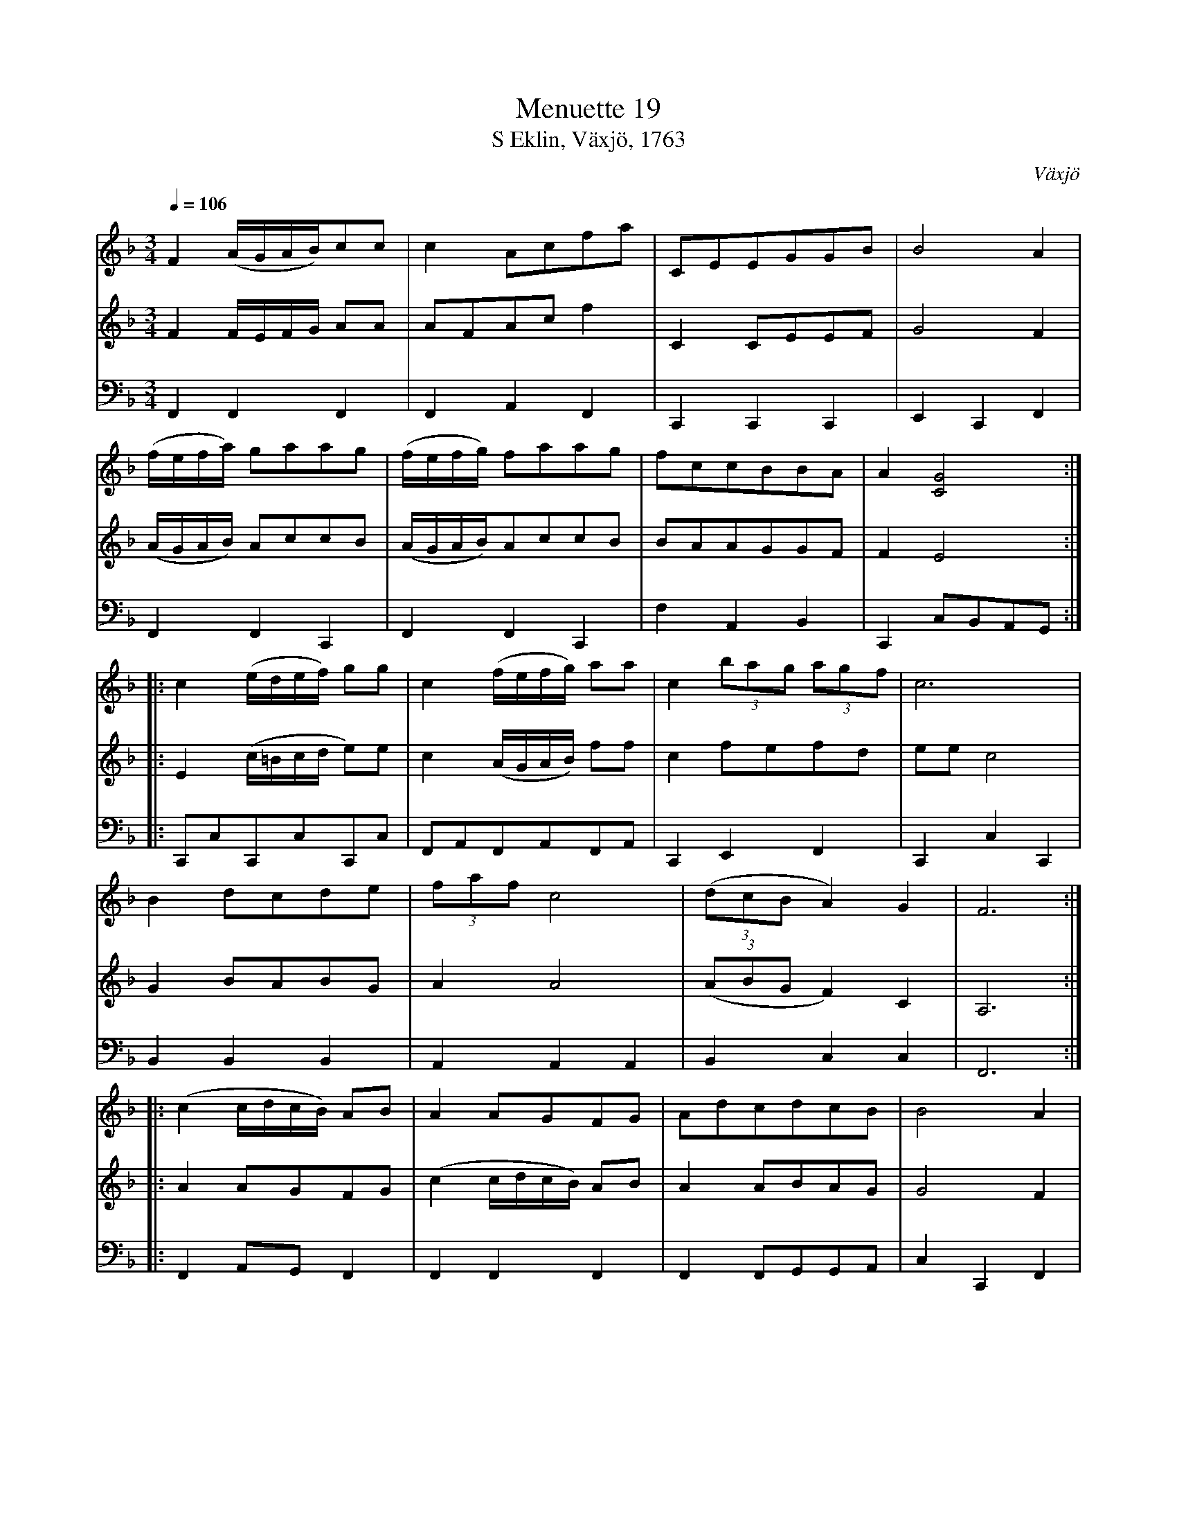 %%abc-charset utf-8

X:1
T:Menuette 19
T:S Eklin, Växjö, 1763
R:Menuett
Z:David Rönnlund, 090222
O:Växjö
K:F
%%scale 0.65
%%staffsep 0.3cm
M:3/4
L:1/8
Q:1/4=106
V:1
F2(A/G/A/B/)cc|c2Acfa|CEEGGB|B4A2|
(f/e/f/a/) gaag|(f/e/f/g/) faag|fccBBA|A2[G4C4]::
c2(e/d/e/f/) gg |c2(f/e/f/g/) aa|c2 (3bag (3agf|c6|
B2dcde|(3faf c4|((3dcBA2)G2|F6::
(c2 c/d/c/B/) AB|A2AGFG|AdcdcB|B4A2|
(3dcd de f2|(3cBc de f2|(3dcB A2 G2| F6:|
V:2
F2F/E/F/G/ AA|AFAc f2|C2CEEF|G4F2|(A/G/A/B/) AccB|(A/G/A/B/)AccB|BAAGGF|F2E4::
E2(c/=B/c/d/ e)e|c2 (A/G/A/B/) ff|c2fefd|eec4|G2BABG|A2A4|((3ABG F2) C2|A,6::
A2AGFG|(c2c/d/c/B/) AB|A2ABAG|G4F2|B2GGA2|B2GGA2|((3BAG F2)C2|B,2 A,4:|
V:3
K: bass 
F,,2F,,2F,,2|F,,2A,,2F,,2|C,,2C,,2C,,2|E,,2C,,2F,,2|F,,2F,,2C,,2|F,,2F,,2C,,2|F,2A,,2B,,2|C,,2C,B,,A,,G,,::
C,,C,C,,C,C,,C,|F,,A,,F,,A,,F,,A,,|C,,2E,,2F,,2|C,,2C,2C,,2|B,,2B,,2B,,2|A,,2A,,2A,,2|B,,2C,2C,2|F,,6::
F,,2A,,G,,F,,2|F,,2F,,2F,,2|F,,2F,,G,,G,,A,,|C,2C,,2F,,2|B,,2B,,2B,,2|B,,2B,,2B,,2|B,,2C,2C,2|F,,6:|

